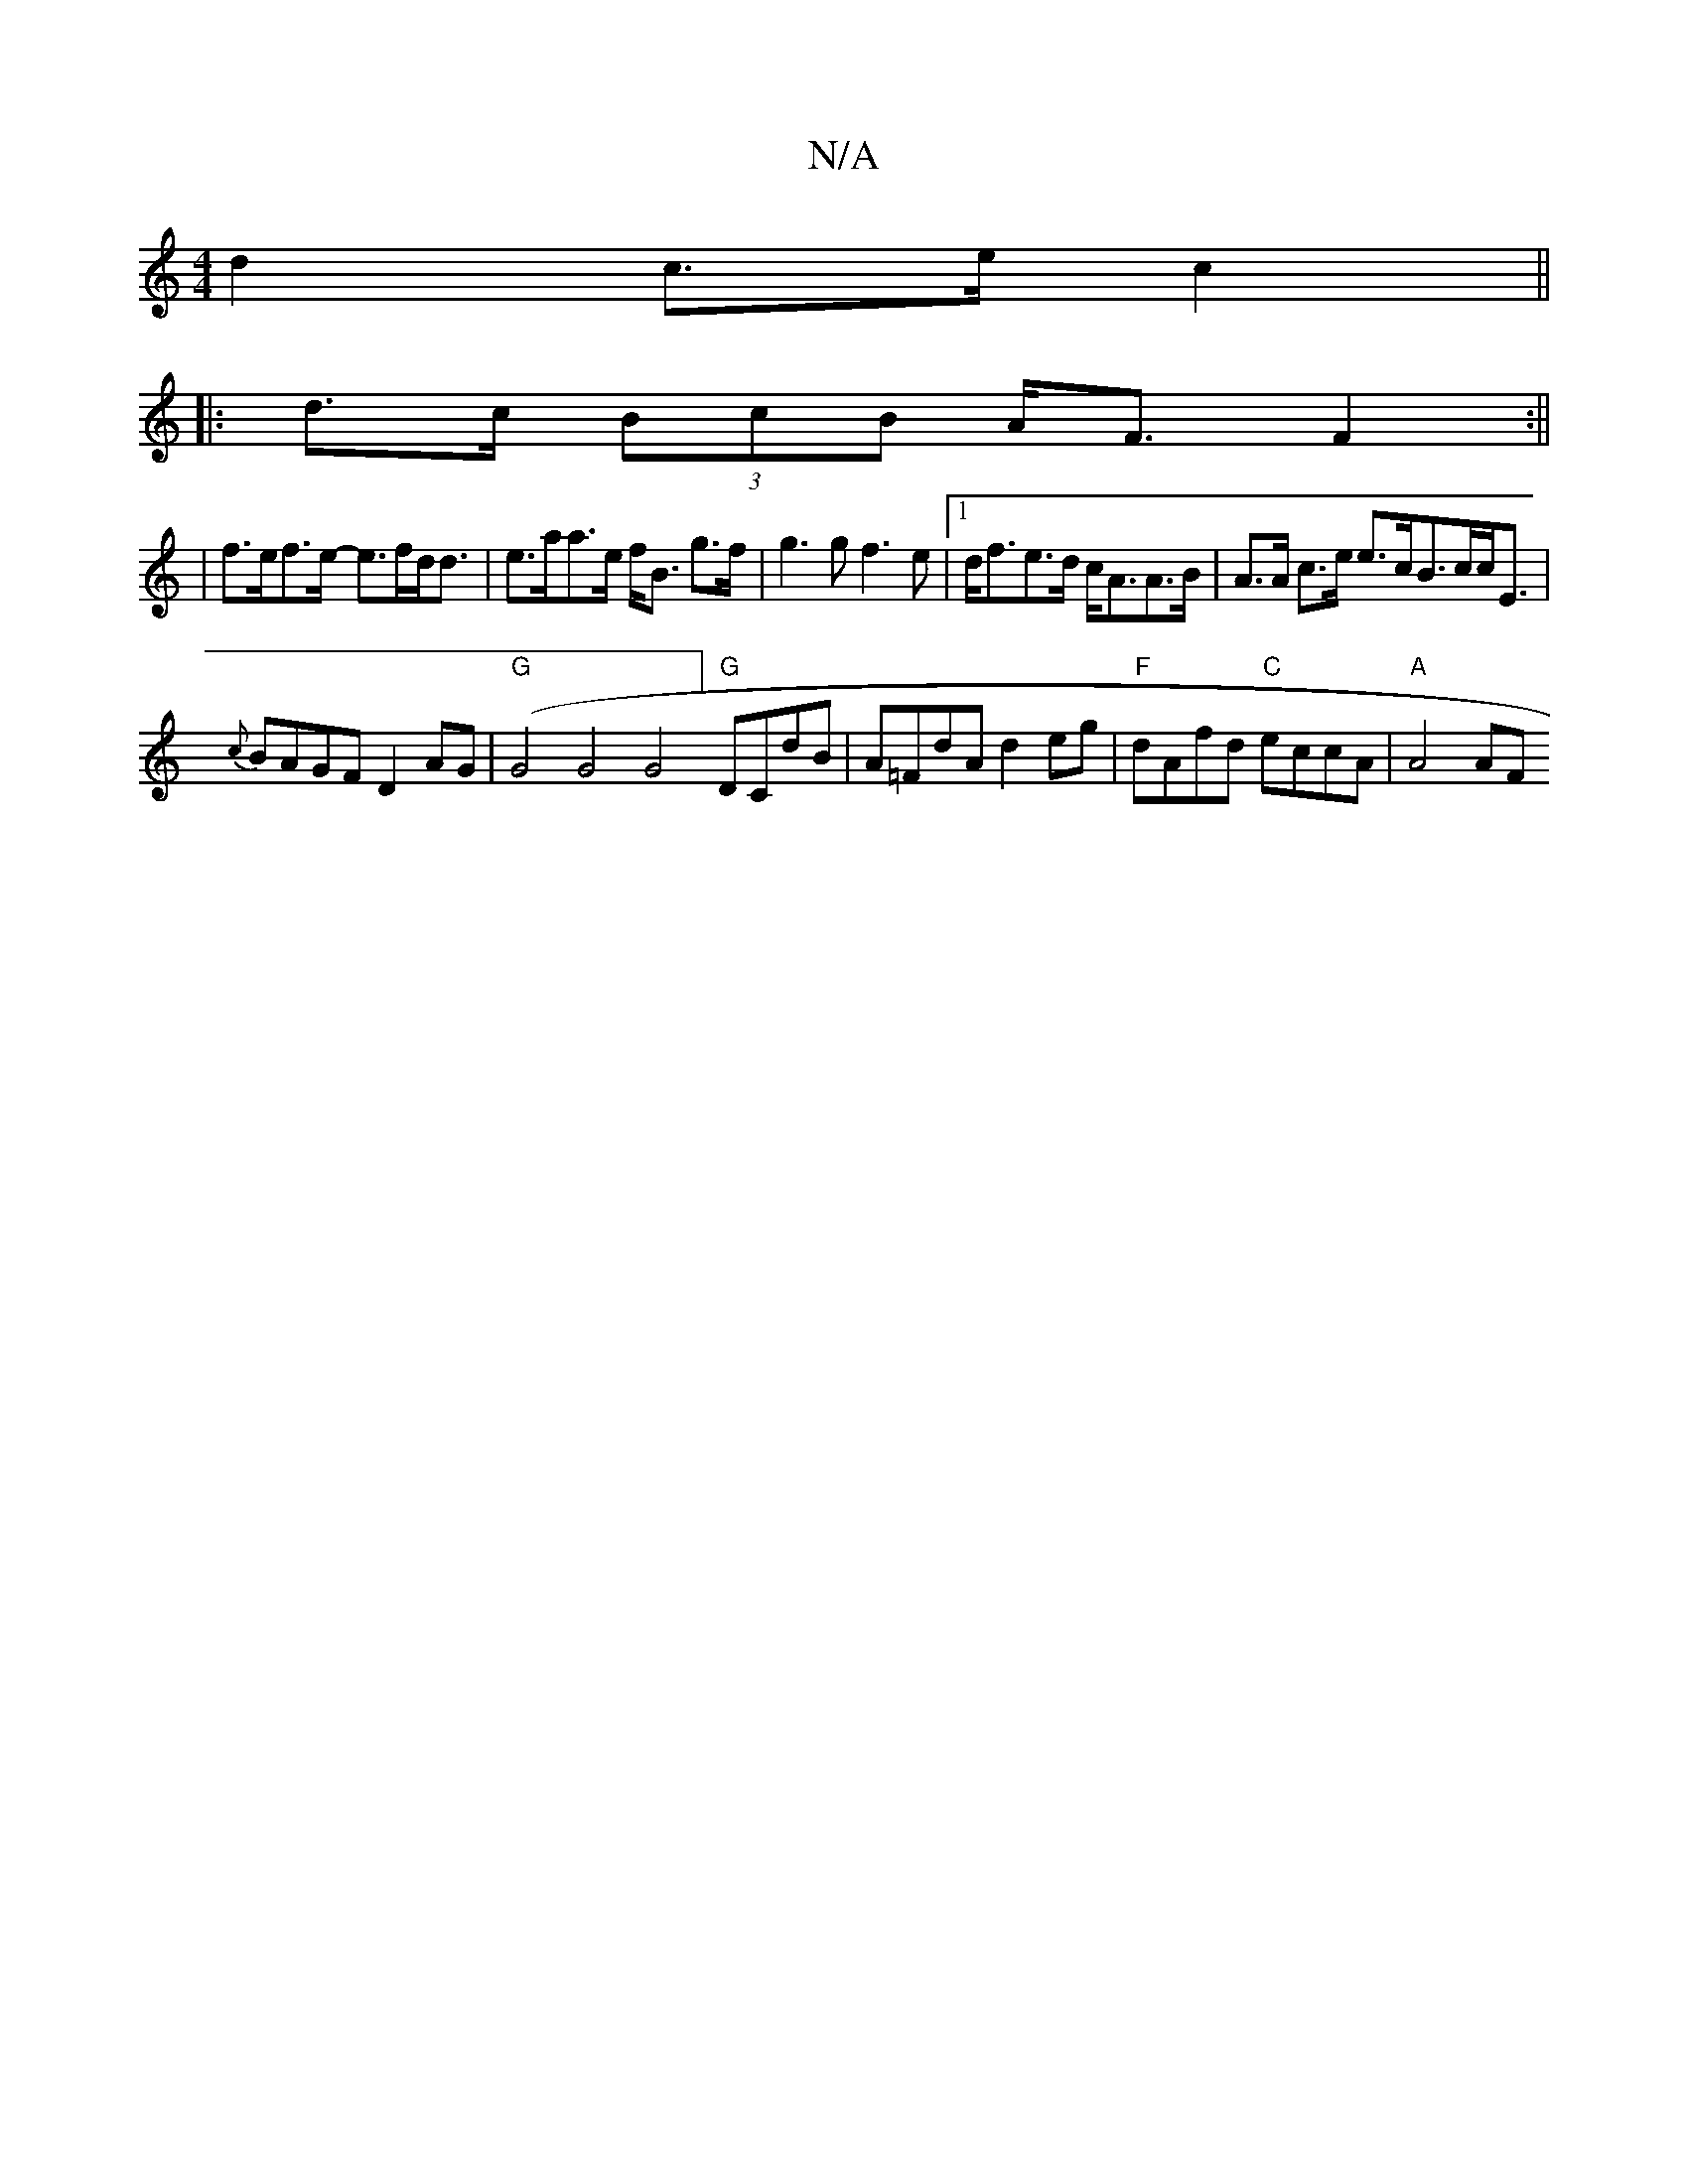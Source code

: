 X:1
T:N/A
M:4/4
R:N/A
K:Cmajor
d2 c>e c2 ||
|: d>c (3BcB A<F F2 :||
|f>ef>e- e>fd<d | e>aa>e f<B g>f | g3 g f3 e |1 d<fe>d c<AA>B | A>A c>e e>cB>cc<E |
{c}BAGF D2 AG | "G" (G4 G4G4] "G"DCdB | A=FdA d2eg | "F"dAfd "C"eccA | "A"A4 AF
